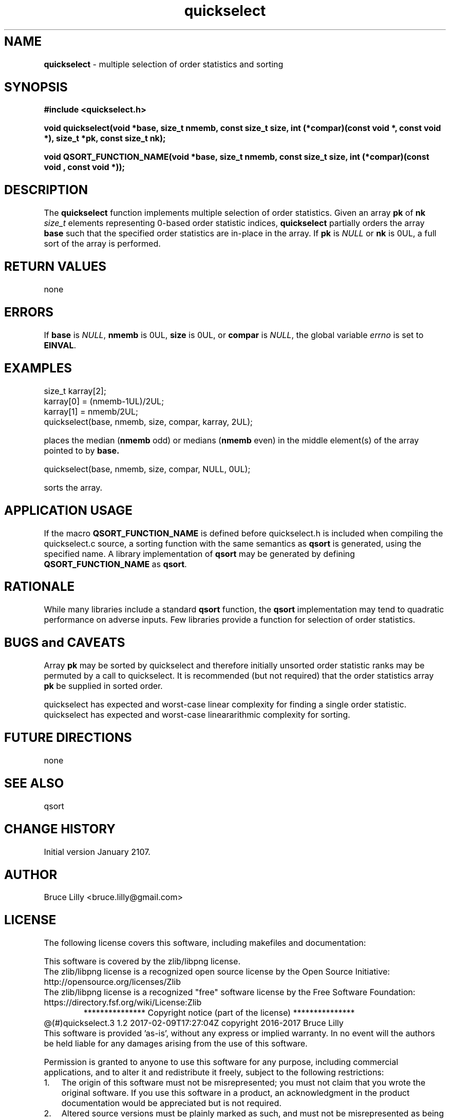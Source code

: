 .\" Description: quickselect.3 version 1.2 man page 2017-02-09T17:27:04Z
.\" common man macros to V7, V10, DWB2 (unique ones omitted, differences noted)
.\" .TH n c x	V7,10	begin page n of chapter c; x is extra commentary
.\" .TH t s c n	DWB2	beg. pg. t of sect. s; c=extra comment, n=new man. name
.\"			c appears at bottom center of page, n at top center
.\" .SH text		subhead
.\" .SS text		sub-subhead
.\" .B text		make text bold
.\" .I text		make text italic
.\" .SM text		make text 1 point smaller than default
.\" .RI a b		concatenate and alternate Roman, Italic fonts <=6 args
.\" .IR .RB .BR .IB .BI	similar to .RI
.\" .PP			new paragraph
.\" .HP in		hanging paragraph with indent in
.\" .TP in		indented paragraph with hanging tag (on next line)
.\" .IP t in		indented paragraph with hanging tag t (arg 1)
.\" .RS in		increase relative indent by in
.\" .RE k		return to kth relative indent level (1-based)
.\" .DT			default tab settings
.\" .PD v		inter-paragraph spacing v (default 0.4v troff, 1v nroff)
.\" \*R			registered symbol	(Reg.)
.\" \*S			change to default type size
.lg 0	\" avoid groff's butt-ugly ligatures
.nh	\" no hyphenation
.ds ]W \" no 7th Edition designation
.\" package name in string xx
.ds xx quickselect
.\" copyright year(s) in string xy
.ds xy "2016-2017
.TH \*(xx 3 ""
.SH NAME	\" 1 line	name \- explanatory text
.B \*(xx
\- multiple selection of order statistics and sorting
.SH SYNOPSIS
.nh	\" no hyphenation
\fB#include <quickselect.h>\fP
.PP
.B void quickselect(void *base, size_t nmemb, const size_t size, int (*compar)(const void *, const void *), size_t *pk, const size_t nk);
'\" QUICKSELECT_EXTERN void quickselect(void *, size_t, const size_t, int (*)(const void *, const void *), size_t *, const size_t);
'\" QUICKSELECT_EXTERN void QSORT_FUNCTION_NAME(void *, size_t, size_t, int (*)(const void *, const void *));
.PP
.B void QSORT_FUNCTION_NAME(void *base, size_t nmemb, const size_t size, int (*compar)(const void , const void *));
.PP
.SH DESCRIPTION
The
.B \*(xx
function
implements
multiple selection of order statistics.
Given an array
.B pk
of
.B nk
.I size_t
elements representing
0\-based
order statistic indices,
.B \*(xx
partially orders the array
.B base
such that the
specified order statistics are
in\-place
in the array.
If
.B pk
is
.I NULL
or
.B nk
is 0UL,
a full sort of the array is performed.
.SH RETURN VALUES
none
.SH ERRORS
If
.B base
is
.IR NULL ,
.B nmemb
is
0UL,
.B size
is
0UL,
or
.B compar
is
.IR NULL ,
the global variable
.I errno
is set to
.BR EINVAL .
.SH EXAMPLES
.PP
size_t karray[2];
.br
karray[0] = (nmemb-1UL)/2UL;
.br
karray[1] = nmemb/2UL;
.br
\*(xx(base, nmemb, size, compar, karray, 2UL);
.br

.br
places the median
.RB ( nmemb \0odd)
or medians
.RB ( nmemb \0even)
in the middle
element(s) of the array
pointed to by
.BR base.
.br

.br
\*(xx(base, nmemb, size, compar, NULL, 0UL);
.br

.br
sorts the array.
.PP
.SH APPLICATION USAGE
If the macro
.B QSORT_FUNCTION_NAME
is defined before
\*(xx.h
is included
when compiling the
\*(xx.c source,
a sorting function with the same semantics as
.B qsort
is generated,
using the specified name.
A library implementation of
.B qsort
may be generated by defining
.B QSORT_FUNCTION_NAME
as
.BR qsort .
.SH RATIONALE
While many libraries include a standard
.B qsort
function,
the
.B qsort
implementation may tend to
quadratic performance on adverse inputs.
Few libraries provide a function for selection of order statistics.
.SH BUGS and CAVEATS
Array
.B pk
may be sorted by
\*(xx
and therefore initially unsorted order statistic ranks may be permuted
by a call to \*(xx.
It is recommended
(but not required)
that the order statistics array
.B pk
be supplied in sorted order.
.PP
\*(xx 
has expected and worst\-case linear complexity for finding a single order statistic.
\*(xx 
has expected and worst\-case lineararithmic complexity for sorting.
.SH FUTURE DIRECTIONS
none
.SH SEE ALSO
qsort
.SH CHANGE HISTORY
Initial version January 2107.
.SH AUTHOR
Bruce Lilly <bruce.lilly@gmail.com>
.SH LICENSE
.PP
The following license covers this software, including makefiles and documentation:
.PP
This software is covered by the zlib/libpng license.
.br
The zlib/libpng license is a recognized open source license by the
Open Source Initiative: http://opensource.org/licenses/Zlib
.br
The zlib/libpng license is a recognized \(dqfree\(dq software license by the
Free Software Foundation: https://directory.fsf.org/wiki/License:Zlib
.br
.lt +0.6i
.po 0.7i
.tl '*************** 'Copyright notice (part of the license)'***************'
.po
.lt
.br
@(#)quickselect.3 1.2 2017-02-09T17:27:04Z copyright \*(xy Bruce Lilly
.br
This software is provided 'as-is', without any express or implied warranty.
In no event will the authors be held liable for any damages arising from the
use of this software.
.PP
Permission is granted to anyone to use this software for any purpose,
including commercial applications, and to alter it and redistribute it freely,
subject to the following restrictions:
.IP 1. 0.3i
The origin of this software must not be misrepresented; you must not claim
that you wrote the original software. If you use this software in a
product, an acknowledgment in the product documentation would be
appreciated but is not required.
.IP 2. 0.3i
Altered source versions must be plainly marked as such, and must not be
misrepresented as being the original software.
.IP 3. 0.3i
This notice may not be removed or altered from any source distribution.
.RS 0
.lt +0.6i
.po 0.7i
.tl '*************************'(end of license)'*************************'
.po
.lt
.PP
You may send bug reports to bruce.lilly@gmail.com with subject "\*(xx".
.\" maintenance note: master file  /data/projects/automation/940/lib/libmedian/man/s.quickselect.3
